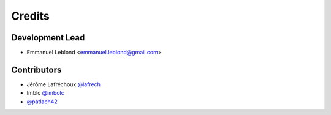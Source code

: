 =======
Credits
=======

Development Lead
----------------

* Emmanuel Leblond <emmanuel.leblond@gmail.com>

Contributors
------------

* Jérôme Lafréchoux `@lafrech <https://github.com/lafrech>`_
* Imblc `@imbolc <https://github.com/imbolc>`_
* `@patlach42 <https://github.com/patlach42>`_

